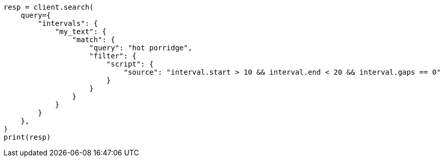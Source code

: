 // This file is autogenerated, DO NOT EDIT
// query-dsl/intervals-query.asciidoc:414

[source, python]
----
resp = client.search(
    query={
        "intervals": {
            "my_text": {
                "match": {
                    "query": "hot porridge",
                    "filter": {
                        "script": {
                            "source": "interval.start > 10 && interval.end < 20 && interval.gaps == 0"
                        }
                    }
                }
            }
        }
    },
)
print(resp)
----
